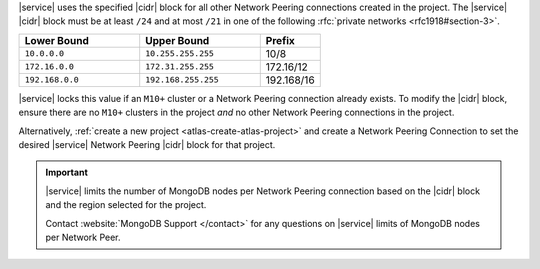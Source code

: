 |service| uses the specified |cidr| block for all other Network Peering
connections created in the project. The |service| |cidr| block must be
at least ``/24`` and at most ``/21`` in one  of the following
:rfc:`private networks <rfc1918#section-3>`.

.. list-table::
   :header-rows: 1
   :widths: 40 40 20

   * - Lower Bound
     - Upper Bound
     - Prefix

   * - ``10.0.0.0``
     - ``10.255.255.255``
     - 10/8

   * - ``172.16.0.0``
     - ``172.31.255.255``
     - 172.16/12

   * - ``192.168.0.0``
     - ``192.168.255.255``
     - 192.168/16

|service| locks this value if an ``M10+`` cluster or a Network Peering
connection already exists. To modify the |cidr| block, ensure there are
no ``M10+`` clusters in the project *and* no other Network Peering
connections in the project. 

Alternatively, :ref:`create a new project <atlas-create-atlas-project>`
and create a Network Peering Connection to set the desired |service| 
Network Peering |cidr| block for that project.

.. important::

   |service| limits the number of MongoDB nodes per Network Peering
   connection based on the |cidr| block and the region selected for the project.

   Contact :website:`MongoDB Support </contact>` for any questions on
   |service| limits of MongoDB nodes per Network Peer.
